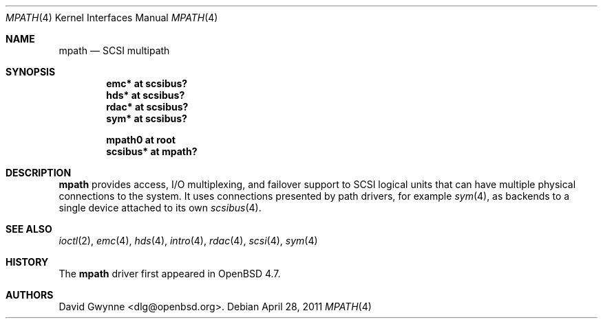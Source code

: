 .\"	$OpenBSD: mpath.4,v 1.4 2011/04/28 03:03:41 dlg Exp $
.\"
.\" Copyright (c) 2009 David Gwynne <dlg@openbsd.org>
.\"
.\" Permission to use, copy, modify, and distribute this software for any
.\" purpose with or without fee is hereby granted, provided that the above
.\" copyright notice and this permission notice appear in all copies.
.\"
.\" THE SOFTWARE IS PROVIDED "AS IS" AND THE AUTHOR DISCLAIMS ALL WARRANTIES
.\" WITH REGARD TO THIS SOFTWARE INCLUDING ALL IMPLIED WARRANTIES OF
.\" MERCHANTABILITY AND FITNESS. IN NO EVENT SHALL THE AUTHOR BE LIABLE FOR
.\" ANY SPECIAL, DIRECT, INDIRECT, OR CONSEQUENTIAL DAMAGES OR ANY DAMAGES
.\" WHATSOEVER RESULTING FROM LOSS OF USE, DATA OR PROFITS, WHETHER IN AN
.\" ACTION OF CONTRACT, NEGLIGENCE OR OTHER TORTIOUS ACTION, ARISING OUT OF
.\" OR IN CONNECTION WITH THE USE OR PERFORMANCE OF THIS SOFTWARE.
.\"
.Dd $Mdocdate: April 28 2011 $
.Dt MPATH 4
.Os
.Sh NAME
.Nm mpath
.Nd SCSI multipath
.Sh SYNOPSIS
.Cd "emc* at scsibus?"
.Cd "hds* at scsibus?"
.Cd "rdac* at scsibus?"
.Cd "sym* at scsibus?"
.Pp
.Cd "mpath0 at root"
.Cd "scsibus* at mpath?"
.Sh DESCRIPTION
.Nm
provides access, I/O multiplexing, and failover support to SCSI
logical units that can have multiple physical connections to the
system.
It uses connections presented by path drivers, for example
.Xr sym 4 ,
as backends to a single device attached to its own
.Xr scsibus 4 .
.Sh SEE ALSO
.Xr ioctl 2 ,
.Xr emc 4 ,
.Xr hds 4 ,
.Xr intro 4 ,
.Xr rdac 4 ,
.Xr scsi 4 ,
.Xr sym 4
.Sh HISTORY
The
.Nm
driver first appeared in
.Ox 4.7 .
.Sh AUTHORS
.An David Gwynne Aq dlg@openbsd.org .
